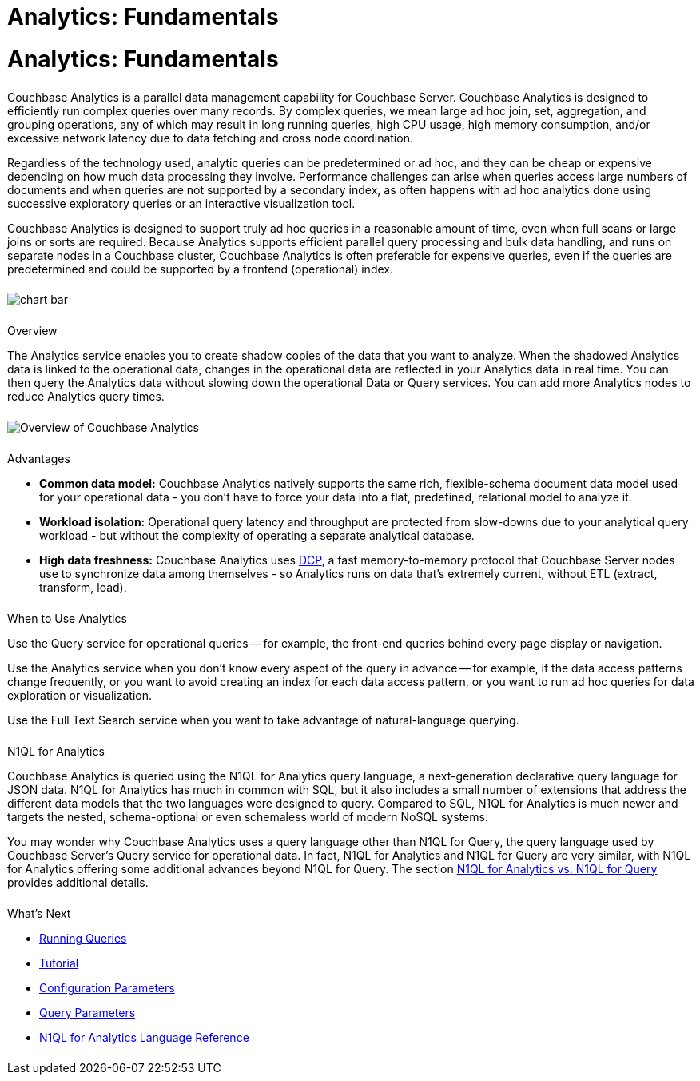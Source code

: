 = Analytics: Fundamentals
:page-layout: landing-page-core-concept
:page-role: tiles
:imagesdir: ../assets/images
:!sectids:

= Analytics: Fundamentals
++++
<div class="card-row">
++++

[.column]
====== {empty}
[.content]
Couchbase Analytics is a parallel data management capability for Couchbase Server.
Couchbase Analytics is designed to efficiently run complex queries over many records.
By complex queries, we mean large ad hoc join, set, aggregation, and grouping operations, any of which may result in
long running queries, high CPU usage, high memory consumption, and/or excessive network latency due to data fetching
and cross node coordination.

Regardless of the technology used, analytic queries can be predetermined or ad hoc, and they can be cheap or expensive
depending on how much data processing they involve.
Performance challenges can arise when queries access large numbers of documents and when queries are not supported by
a secondary index, as often happens with ad hoc analytics done using successive exploratory queries or an interactive
visualization tool.

Couchbase Analytics is designed to support truly ad hoc queries in a reasonable amount of time, even when full scans
or large joins or sorts are required.
Because Analytics supports efficient parallel query processing and bulk data handling, and runs on separate nodes in a
Couchbase cluster, Couchbase Analytics is often preferable for expensive queries, even if the queries are predetermined
and could be supported by a frontend (operational) index.

[.column]
====== {empty}
[.media-left]
image::chart-bar.svg[]

++++
</div>
++++

== {empty}
++++
<div class="card-row three-column-row">
++++

[.column]
====== {empty}
.Overview

[.content]
The Analytics service enables you to create shadow copies of the data that you want to analyze.
When the shadowed Analytics data is linked to the operational data,
changes in the operational data are reflected in your Analytics data in real time.
You can then query the Analytics data without slowing down the operational Data or Query services.
You can add more Analytics nodes to reduce Analytics query times.

[.column]
====== {empty}

[.content]
image::analytics-overview.png[Overview of Couchbase Analytics]

[.column]
====== {empty}
.Advantages

[.content]
* *Common data model:* Couchbase Analytics natively supports the same rich, flexible-schema document data model
used for your operational data - you don't have to force your data into a flat, predefined, relational model to analyze
it.
* *Workload isolation:* Operational query latency and throughput are protected from slow-downs due to your analytical
query workload - but without the complexity of operating a separate analytical database.
* *High data freshness:* Couchbase Analytics uses
link:../learn/clusters-and-availability/intra-cluster-replication.html#database-change-protocol[DCP],
a fast memory-to-memory protocol that Couchbase Server nodes use to synchronize data among themselves -
so Analytics runs on data that's extremely current, without ETL (extract, transform, load).

++++
</div>
++++

== {empty}
++++
<div class="card-row three-column-row">
++++

[.column]
====== {empty}
.When to Use Analytics

[.content]
Use the Query service for operational queries -- for example,
the front-end queries behind every page display or navigation.

Use the Analytics service when you don't know every aspect of the query in advance -- for example,
if the data access patterns change frequently,
or you want to avoid creating an index for each data access pattern,
or you want to run ad hoc queries for data exploration or visualization.

Use the Full Text Search service when you want to take advantage of natural-language querying.

[.column]
====== {empty}

.N1QL for Analytics
[.content]
Couchbase Analytics is queried using the N1QL for Analytics query language, a next-generation declarative
query language for JSON data.
N1QL for Analytics has much in common with SQL, but it also includes a small number of extensions that address the
different data models that the two languages were designed to query.
Compared to SQL, N1QL for Analytics is much newer and targets the nested, schema-optional or even schemaless world of
modern NoSQL systems.

You may wonder why Couchbase Analytics uses a query language other than N1QL for Query, the query language used by
Couchbase Server's Query service for operational data.
In fact, N1QL for Analytics and N1QL for Query are very similar, with N1QL for Analytics offering some additional
advances beyond N1QL for Query.
The section link:6_n1ql.html[N1QL for Analytics vs. N1QL for Query] provides additional details.

[.column]
====== {empty}
.What's Next

[.content]
* link:run-query.html[Running Queries]
* link:primer-beer.html[Tutorial]
* link:config.html[Configuration Parameters]
* link:query-params.html[Query Parameters]
* link:1_intro.html[N1QL for Analytics Language Reference]

[.column]
====== {empty}
.Related Links

++++
</div>
++++
